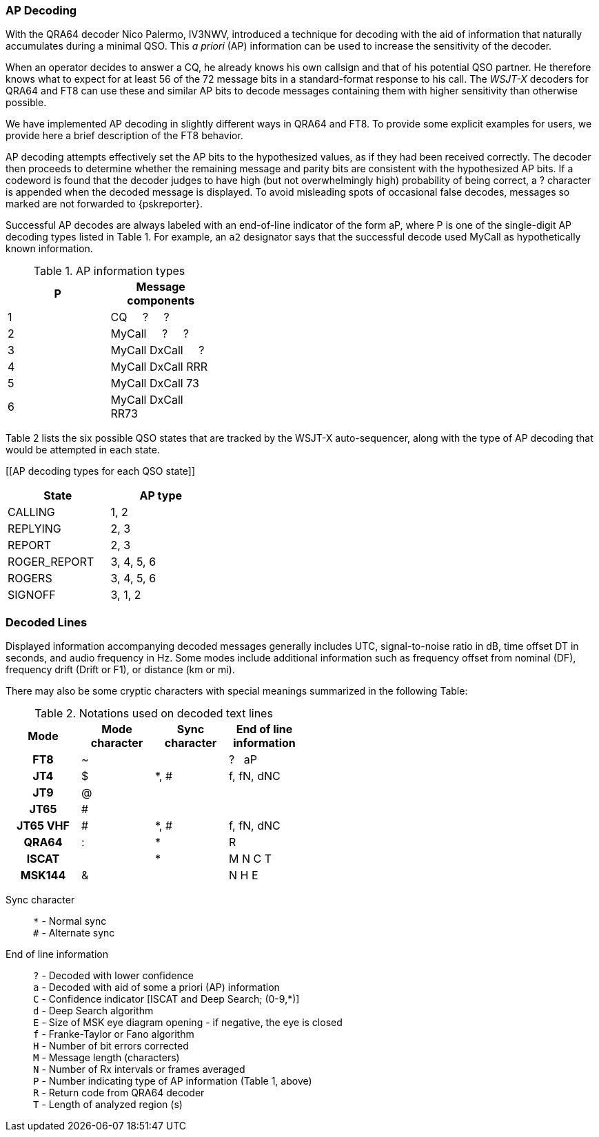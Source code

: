 === AP Decoding

With the QRA64 decoder Nico Palermo, IV3NWV, introduced a technique
for decoding with the aid of information that naturally accumulates
during a minimal QSO.  This _a priori_ (AP) information can be
used to increase the sensitivity of the decoder.

When an operator decides to answer a CQ, he already knows his own
callsign and that of his potential QSO partner.  He therefore knows
what to expect for at least 56 of the 72 message bits in a
standard-format response to his call.  The _WSJT-X_ decoders for QRA64
and FT8 can use these and similar AP bits to decode messages
containing them with higher sensitivity than otherwise possible.

We have implemented AP decoding in slightly different ways in QRA64
and FT8.  To provide some explicit examples for users, we provide here
a brief description of the FT8 behavior.

AP decoding attempts effectively set the AP bits to the hypothesized
values, as if they had been received correctly.  The decoder then
proceeds to determine whether the remaining message and parity bits
are consistent with the hypothesized AP bits.  If a codeword is found
that the decoder judges to have high (but not overwhelmingly high)
probability of being correct, a ? character is appended when the
decoded message is displayed.  To avoid misleading spots of occasional 
false decodes, messages so marked are not forwarded to {pskreporter}.

Successful AP decodes are always labeled with an end-of-line indicator
of the form aP, where P is one of the single-digit AP decoding types
listed in Table 1.  For example, an `a2` designator says that the
successful decode used MyCall as hypothetically known information.

[[AP_INFO_TABLE]]
.AP information types
[width="35%",cols="h10,<m20",frame=topbot,options="header"]
|===============================================
|P | Message components
|1 | CQ   &#160; &#160;   ?   &#160; &#160;   ? 
|2 | MyCall &#160; &#160; ?   &#160; &#160;   ? 
|3 | MyCall DxCall &#160; &#160;  ? 
|4 | MyCall DxCall RRR
|5 | MyCall DxCall 73
|6 | MyCall DxCall RR73
|===============================================

Table 2 lists the six possible QSO states that are tracked by the
WSJT-X auto-sequencer, along with the type of AP decoding that would
be attempted in each state.

[[AP decoding types for each QSO state]]
[width="35%",cols="h10,<m20",frame=topbot,options="header"]
|===========================================
|State        |AP type
|CALLING      |   1, 2
|REPLYING     |   2, 3
|REPORT       |   2, 3
|ROGER_REPORT |   3, 4, 5, 6
|ROGERS       |   3, 4, 5, 6
|SIGNOFF      |   3, 1, 2
|===========================================


=== Decoded Lines

Displayed information accompanying decoded messages generally includes UTC,
signal-to-noise ratio in dB, time offset DT in seconds, and
audio frequency in Hz.  Some modes include additional information such
as frequency offset from nominal (DF), frequency drift (Drift or F1),
or distance (km or mi).

There may also be some cryptic characters with special meanings
summarized in the following Table:

[[DECODED_LINES_TABLE]]
.Notations used on decoded text lines
[width="50%",cols="h,3*^",frame=topbot,options="header"]
|===========================================
|Mode    |Mode character|Sync character|End of line information
|FT8     | ~            |      | ? &#160; aP
|JT4     | $            | *, # | f, fN, dNC
|JT9     | @            |      |
|JT65    | #            |      |
|JT65 VHF| #            | *, # | f, fN, dNC
|QRA64   | :            | *    | R
|ISCAT   |              | *    | M  N  C  T
|MSK144  | &            |      | N  H  E
|===========================================
Sync character::
 `*` - Normal sync +
 `#` - Alternate sync

End of line information::
 `?` - Decoded with lower confidence +
 `a` - Decoded with aid of some a priori (AP) information +
 `C` - Confidence indicator [ISCAT and Deep Search; (0-9,*)] +
 `d` - Deep Search algorithm +
 `E` - Size of MSK eye diagram opening - if negative, the eye is closed + 
 `f` - Franke-Taylor or Fano algorithm +
 `H` - Number of bit errors corrected +
 `M` - Message length (characters) +
 `N` - Number of Rx intervals or frames averaged +
 `P` - Number indicating type of AP information (Table 1, above) +
 `R` - Return code from QRA64 decoder +
 `T` - Length of analyzed region (s)

